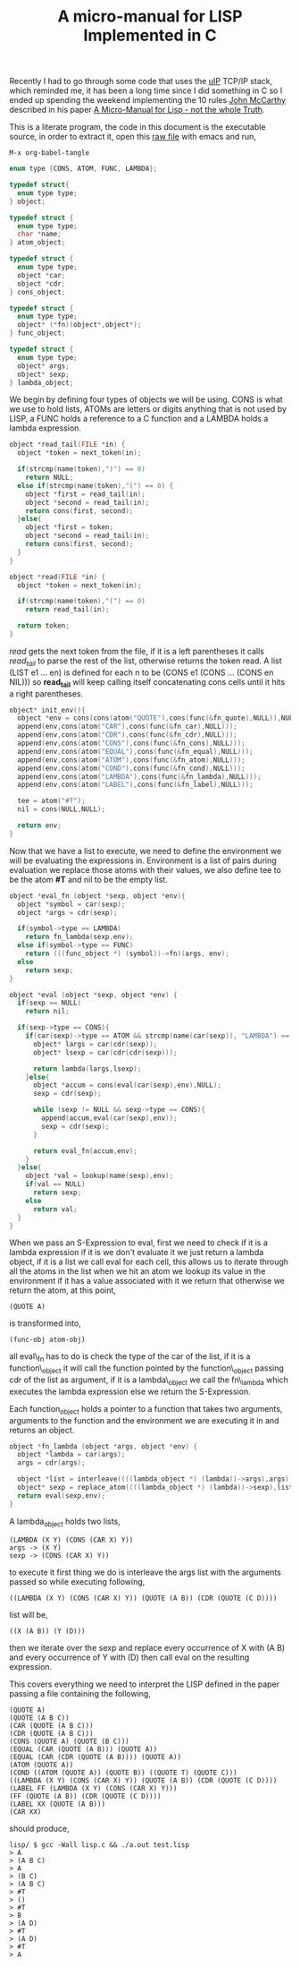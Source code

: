 #+title: A micro-manual for LISP Implemented in C
#+tags: lisp c
#+TAGS: noexport(e)
#+EXPORT_EXCLUDE_TAGS: noexport

Recently I had to go through some code that uses the [[http://www.sics.se/~adam/uip/index.php/Main_Page][uIP]] TCP/IP stack,
which reminded me, it has been a long time since I did something in C
so I ended up spending the weekend implementing the 10 rules [[http://en.wikipedia.org/wiki/John_McCarthy_(computer_scientist)][John
McCarthy]] described in his paper [[https://docs.google.com/fileview?id=0B0ZnV_0C-Q7IOTRkNzVjZjMtMWE1NC00YzQ3LTgzMWEtM2UwY2I1YzdmNmM5&hl=en][A Micro-Manual for Lisp - not the
whole Truth]].

This is a literate program, the code in this document is the
executable source, in order to extract it, open this [[https://github.com/nakkaya/nakkaya.com/tree/master/resources/posts/2010-08-24-a-micro-manual-for-lisp-implemented-in-c.org][raw file]] with
emacs and run,

#+begin_example
  M-x org-babel-tangle
#+end_example

#+srcname: lisp-objects
#+begin_src c
  enum type {CONS, ATOM, FUNC, LAMBDA};
  
  typedef struct{
    enum type type;
  } object;
  
  typedef struct {
    enum type type;
    char *name;
  } atom_object;
  
  typedef struct {
    enum type type;
    object *car;
    object *cdr;
  } cons_object;
  
  typedef struct {
    enum type type;
    object* (*fn)(object*,object*);
  } func_object;
  
  typedef struct {
    enum type type;
    object* args;
    object* sexp;
  } lambda_object;
#+end_src

We begin by defining four types of objects we will be using. CONS is
what we use to hold lists, ATOMs are letters or digits anything that is
not used by LISP, a FUNC holds a reference to a C function and a LAMBDA
holds a lambda expression.

#+srcname: lisp-read
#+begin_src c
  object *read_tail(FILE *in) {
    object *token = next_token(in);
  
    if(strcmp(name(token),")") == 0)
      return NULL;
    else if(strcmp(name(token),"(") == 0) {
      object *first = read_tail(in);
      object *second = read_tail(in);
      return cons(first, second);
    }else{
      object *first = token;
      object *second = read_tail(in);
      return cons(first, second);
    }
  }
  
  object *read(FILE *in) {
    object *token = next_token(in);
  
    if(strcmp(name(token),"(") == 0)
      return read_tail(in);
  
    return token;
  }
#+end_src

/read/ gets the next token from the file, if it is a left parentheses it
calls /read_tail/ to parse the rest of the list, otherwise returns the
token read. A list (LIST e1 ... en) is defined for each n to be (CONS
e1 (CONS ... (CONS en NIL))) so *read_tail* will keep calling itself
concatenating cons cells until it hits a right parentheses.

#+srcname: lisp-env
#+begin_src c
  object* init_env(){
    object *env = cons(cons(atom("QUOTE"),cons(func(&fn_quote),NULL)),NULL);
    append(env,cons(atom("CAR"),cons(func(&fn_car),NULL)));
    append(env,cons(atom("CDR"),cons(func(&fn_cdr),NULL)));
    append(env,cons(atom("CONS"),cons(func(&fn_cons),NULL)));
    append(env,cons(atom("EQUAL"),cons(func(&fn_equal),NULL)));
    append(env,cons(atom("ATOM"),cons(func(&fn_atom),NULL)));
    append(env,cons(atom("COND"),cons(func(&fn_cond),NULL)));
    append(env,cons(atom("LAMBDA"),cons(func(&fn_lambda),NULL)));
    append(env,cons(atom("LABEL"),cons(func(&fn_label),NULL)));
  
    tee = atom("#T");
    nil = cons(NULL,NULL);
  
    return env;
  }
#+end_src

Now that we have a list to execute, we need to define the environment we
will be evaluating the expressions in. Environment is a list of pairs
during evaluation we replace those atoms with their values, we also
define tee to be the atom *#T* and nil to be the empty list.

#+srcname: lisp-eval
#+begin_src c
  object *eval_fn (object *sexp, object *env){
    object *symbol = car(sexp);
    object *args = cdr(sexp);
  
    if(symbol->type == LAMBDA)
      return fn_lambda(sexp,env);
    else if(symbol->type == FUNC)
      return (((func_object *) (symbol))->fn)(args, env);
    else
      return sexp;
  }
  
  object *eval (object *sexp, object *env) {
    if(sexp == NULL)
      return nil;
  
    if(sexp->type == CONS){
      if(car(sexp)->type == ATOM && strcmp(name(car(sexp)), "LAMBDA") == 0){
        object* largs = car(cdr(sexp));
        object* lsexp = car(cdr(cdr(sexp)));
  
        return lambda(largs,lsexp);
      }else{
        object *accum = cons(eval(car(sexp),env),NULL);
        sexp = cdr(sexp);
  
        while (sexp != NULL && sexp->type == CONS){
          append(accum,eval(car(sexp),env));
          sexp = cdr(sexp);
        }
  
        return eval_fn(accum,env);
      }
    }else{
      object *val = lookup(name(sexp),env);
      if(val == NULL)
        return sexp;
      else
        return val;
    }
  }
#+end_src

When we pass an S-Expression to eval, first we need to check if it is a
lambda expression if it is we don't evaluate it we just return a lambda
object, if it is a list we call eval for each cell, this allows us to
iterate through all the atoms in the list when we hit an atom we lookup
its value in the environment if it has a value associated with it we
return that otherwise we return the atom, at this point,

#+begin_example
  (QUOTE A)
#+end_example

is transformed into,

#+begin_example
  (func-obj atom-obj)
#+end_example

all eval\_fn has to do is check the type of the car of the list, if it is
a function\_object it will call the function pointed by the
function\_object passing cdr of the list as argument, if it is a
lambda\_object we call the fn\_lambda which executes the lambda
expression else we return the S-Expression.

Each function_object holds a pointer to a function that takes two
arguments, arguments to the function and the environment we are executing
it in and returns an object.

#+srcname: lisp-lambda
#+begin_src c
  object *fn_lambda (object *args, object *env) {
    object *lambda = car(args);
    args = cdr(args);
  
    object *list = interleave((((lambda_object *) (lambda))->args),args);
    object* sexp = replace_atom((((lambda_object *) (lambda))->sexp),list);
    return eval(sexp,env);
  }
#+end_src

A lambda_object holds two lists,

#+begin_example
  (LAMBDA (X Y) (CONS (CAR X) Y))
  args -> (X Y)
  sexp -> (CONS (CAR X) Y))
#+end_example

to execute it first thing we do is interleave the args list with the
arguments passed so while executing following,

#+begin_example
  ((LAMBDA (X Y) (CONS (CAR X) Y)) (QUOTE (A B)) (CDR (QUOTE (C D))))
#+end_example

list will be,

#+begin_example
  ((X (A B)) (Y (D)))
#+end_example

then we iterate over the sexp and replace every occurrence of X with (A
B) and every occurrence of Y with (D) then call eval on the resulting
expression.

This covers everything we need to interpret the LISP defined in the
paper passing a file containing the following,

#+begin_example
  (QUOTE A)
  (QUOTE (A B C))
  (CAR (QUOTE (A B C)))
  (CDR (QUOTE (A B C)))
  (CONS (QUOTE A) (QUOTE (B C)))
  (EQUAL (CAR (QUOTE (A B))) (QUOTE A))
  (EQUAL (CAR (CDR (QUOTE (A B)))) (QUOTE A))
  (ATOM (QUOTE A))
  (COND ((ATOM (QUOTE A)) (QUOTE B)) ((QUOTE T) (QUOTE C)))
  ((LAMBDA (X Y) (CONS (CAR X) Y)) (QUOTE (A B)) (CDR (QUOTE (C D))))
  (LABEL FF (LAMBDA (X Y) (CONS (CAR X) Y)))
  (FF (QUOTE (A B)) (CDR (QUOTE (C D))))
  (LABEL XX (QUOTE (A B)))
  (CAR XX)
#+end_example

should produce,

#+begin_example
  lisp/ $ gcc -Wall lisp.c && ./a.out test.lisp 
  > A
  > (A B C)
  > A
  > (B C)
  > (A B C)
  > #T
  > ()
  > #T
  > B
  > (A D)
  > #T
  > (A D)
  > #T
  > A
#+end_example

* Files                                                            :noexport:

#+begin_src c :exports none :tangle lisp.c :noweb yes
  #include <stdio.h>
  #include <stdlib.h>
  #include <ctype.h>
  #include <string.h>
  
  <<lisp-objects>>
  
  #define car(X)           (((cons_object *) (X))->car)
  #define cdr(X)           (((cons_object *) (X))->cdr)
  
  char *name(object *o){
    if(o->type != ATOM) exit(1);
    return ((atom_object*)o)->name;
  }
  
  object *atom (char *n) {
    atom_object *ptr = (atom_object *) malloc (sizeof (atom_object));
    ptr->type = ATOM;
    char *name;
    name = malloc(strlen(n) + 1);
    strcpy(name, n);
    ptr->name = name;
    return (object *) ptr;
  }
  
  object *cons (object *first, object *second) {
    cons_object *ptr = (cons_object *) malloc (sizeof (cons_object));
    ptr->type = CONS;
    ptr->car = first;
    ptr->cdr = second;
    return (object *) ptr;
  }
  
  object *func (object* (*fn)(object*, object*)) {
    func_object *ptr = (func_object *) malloc (sizeof (func_object));
    ptr->type = FUNC;
    ptr->fn = fn;
    return (object *) ptr;
  }
  
  void append (object *list, object *obj) {
    object *ptr;
    for (ptr = list; cdr(ptr) != NULL; ptr = cdr(ptr));
    cdr(ptr) = cons(obj, NULL);
  }
  
  object *lambda (object *args, object *sexp) {
    lambda_object *ptr = (lambda_object *) malloc (sizeof (lambda_object));
    ptr->type = LAMBDA;
    ptr->args = args;
    ptr->sexp = sexp;
    return (object *) ptr;
  }
  
  object *tee,*nil;
  
  //
  //
  //
  //
  
  object *eval (object *sexp, object *env);
  
  object *fn_car (object *args, object *env) {
    return car(car(args));
  }
  
  object *fn_cdr (object *args, object *env) {
    return cdr(car(args));
  }
  
  object *fn_quote (object *args, object *env) {
    return car(args);
  }
  
  object *fn_cons (object *args, object *env) {
    object *list = cons(car(args),NULL);
    args = car(cdr(args));
  
    while (args != NULL && args->type == CONS){
      append(list,car(args));
      args = cdr(args);
    }
  
    return list;
  }
  
  object *fn_equal (object *args, object *env) {
    object *first = car(args);
    object *second = car(cdr(args));
    if(strcmp(name(first),name(second)) == 0)
      return tee;
    else
      return nil;
  }
  
  object *fn_atom (object *args, object *env) {
    if(car(args)->type == ATOM)
      return tee;
    else
      return nil;
  }
  
  object *fn_cond (object *args, object *env) {
  
    while (args != NULL && args->type == CONS){
      object *list = car(args);
      object *pred = nil;
  
      if (car(list) != nil)
        pred = eval(car(list), env);
  
      object *ret = car(cdr(list));
  
      if(pred != nil)
        return eval(ret,env);
  
      args = cdr(args);
    }
  
    return nil;
  }
  
  object *interleave (object *c1, object *c2) {
    object *list = cons(cons(car(c1),cons(car(c2),NULL)),NULL);
    c1 = cdr(c1);
    c2 = cdr(c2);
  
    while (c1 != NULL && c1->type == CONS){
      append(list,cons(car(c1),cons(car(c2),NULL)));
      c1 = cdr(c1);
      c2 = cdr(c2);
    }
  
    return list;
  }
  
  object *replace_atom (object *sexp, object *with) {
  
    if(sexp->type == CONS){
  
      object *list = cons(replace_atom(car(sexp), with),NULL);
      sexp = cdr(sexp);
  
      while (sexp != NULL && sexp->type == CONS){
        append(list,replace_atom(car(sexp), with));
        sexp = cdr(sexp);
      }
  
      return list;
    }else{
      object* tmp = with;
  
      while (tmp != NULL && tmp->type == CONS) {
        object *item = car(tmp);
        object *atom = car(item);
        object *replacement = car(cdr(item));
  
        if(strcmp(name(atom),name(sexp)) == 0)
          return replacement;
  
        tmp = cdr(tmp);
      }
  
      return sexp;
    }
  }
  
  <<lisp-lambda>>
  
  object *fn_label (object *args, object *env) {
    append(env,cons(atom(name(car(args))),cons(car(cdr(args)),NULL)));
    return tee;
  }
  
  object* lookup(char* n, object *env){
    object *tmp = env;
  
    while (tmp != NULL && tmp->type == CONS) {
      object *item = car(tmp);
      object *nm = car(item);
      object *val = car(cdr(item));
  
      if(strcmp(name(nm),n) == 0)
        return val;
      tmp = cdr(tmp);
    }
    return NULL;
  }
  
  <<lisp-env>>
  
  <<lisp-eval>>
  
  //
  // I/O
  //
  void print(object *sexp){
    if(sexp == NULL)
      return;
  
    if(sexp->type == CONS){
      printf ("(");
      print(car(sexp));
      sexp = cdr(sexp);
      while (sexp != NULL && sexp->type == CONS) {
        printf (" ");
        print(car(sexp));
        sexp = cdr(sexp);
      }
      printf ( ")");
    }else if(sexp->type == ATOM){
      printf ("%s", name(sexp));
    }else if(sexp->type == LAMBDA){
      printf ("#");
      print((((lambda_object *) (sexp))->args));
      print((((lambda_object *) (sexp))->sexp));
    }else
      printf ("Error.");
  }
  
  object *next_token(FILE *in) {
    int ch = getc(in);
  
    while(isspace(ch)) ch = getc(in);
  
    if(ch == '\n')
      ch = getc(in);
    if(ch == EOF)
      exit(0);
  
    if(ch == ')')
      return atom(")");
    if(ch == '(')
      return atom("(");
  
    char buffer[128];
    int index = 0;
  
    while(!isspace(ch) && ch != ')'){
      buffer[index++] = ch;
      ch = getc (in);
    }
  
    buffer[index++] = '\0';
    if (ch == ')') 
      ungetc (ch, in);
  
    return atom(buffer);
  }
  
  <<lisp-read>>
  
  //
  // REPL
  //
  int main(int argc, char *argv[]){
    object *env = init_env();
    FILE* in;
  
    if(argc > 1)
      in = fopen(argv[1], "r");
    else
      in = stdin;
  
    do {
      printf ("> ");
      print(eval(read(in), env));
      printf ("\n");
    } while (1);
  
    return 0;
  }
#+end_src
